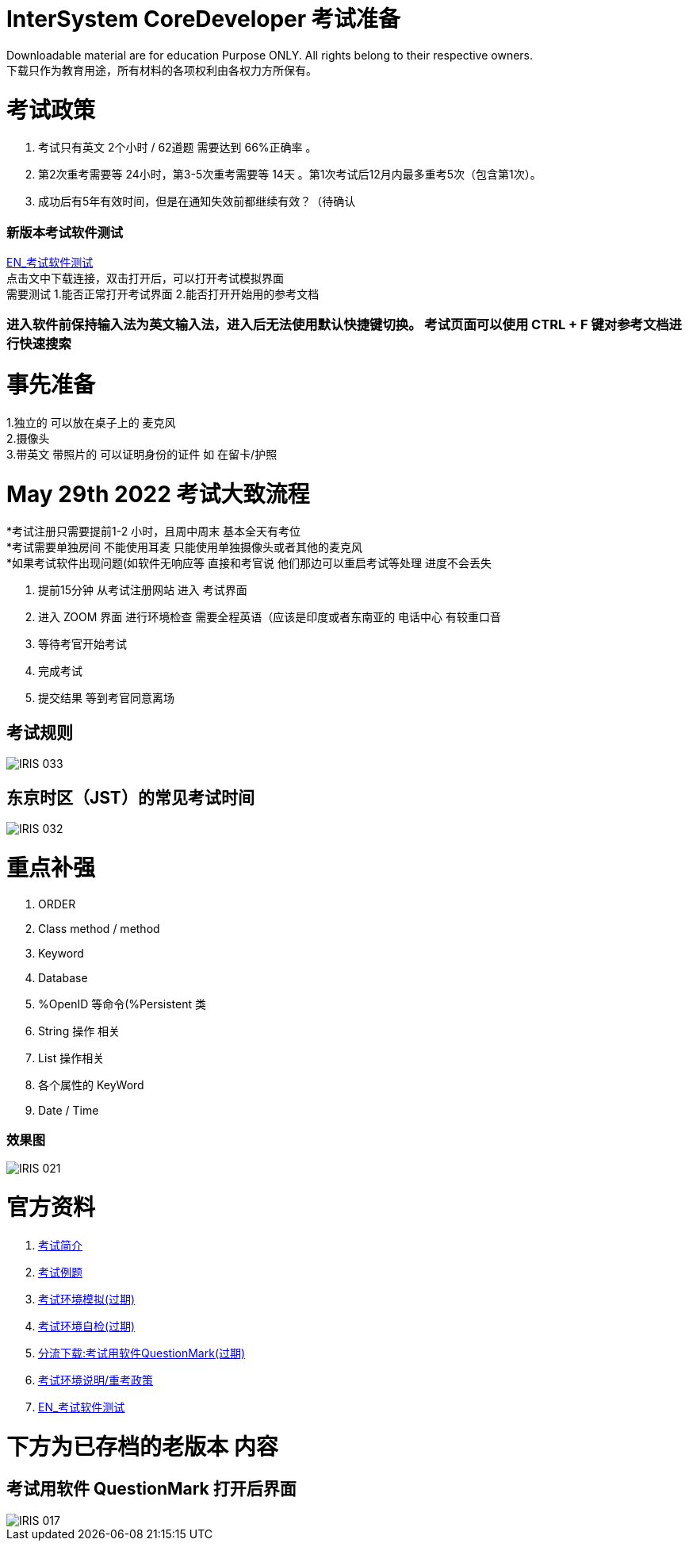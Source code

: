 
ifdef::env-github[]
:tip-caption: :bulb:
:note-caption: :information_source:
:important-caption: :heavy_exclamation_mark:
:caution-caption: :fire:
:warning-caption: :warning:
endif::[]
ifndef::imagesdir[:imagesdir: ../Img]


= InterSystem CoreDeveloper 考试准备 +

Downloadable material are for education Purpose ONLY. All rights belong to their respective owners. +
下载只作为教育用途，所有材料的各项权利由各权力方所保有。 +

= 考试政策
1. 考试只有英文 2个小时 / 62道题 需要达到 66%正确率 。 +
2. 第2次重考需要等 24小时，第3-5次重考需要等 14天 。第1次考试后12月内最多重考5次（包含第1次）。 +
3. 成功后有5年有效时间，但是在通知失效前都继续有效？（待确认 +

=== 新版本考试软件测试 +
https://www.intersystems.com/wp-content/uploads/2019/11/PDFTest.pdf[EN_考试软件测试] +
点击文中下载连接，双击打开后，可以打开考试模拟界面 +
需要测试 1.能否正常打开考试界面 2.能否打开开始用的参考文档 +

=== 进入软件前保持输入法为英文输入法，进入后无法使用默认快捷键切换。 考试页面可以使用 CTRL + F 键对参考文档进行快速搜索 +

= 事先准备 +
1.独立的 可以放在桌子上的 麦克风 +
2.摄像头 +
3.带英文 带照片的 可以证明身份的证件 如 在留卡/护照 +

= May 29th 2022 考试大致流程 +
*考试注册只需要提前1-2 小时，且周中周末 基本全天有考位 +
*考试需要单独房间 不能使用耳麦 只能使用单独摄像头或者其他的麦克风 +
*如果考试软件出现问题(如软件无响应等 直接和考官说 他们那边可以重启考试等处理 进度不会丢失 +

1. 提前15分钟 从考试注册网站 进入 考试界面 +
2. 进入 ZOOM 界面 进行环境检查 需要全程英语（应该是印度或者东南亚的 电话中心 有较重口音 +
3. 等待考官开始考试 +
4. 完成考试 +
5. 提交结果 等到考官同意离场 +

== 考试规则 +
image::IRIS_033.png[]

== 东京时区（JST）的常见考试时间
image::IRIS_032.png[]

= 重点补强 +
1. ORDER +
2. Class method / method +
3. Keyword +
4. Database +
5. %OpenID 等命令(%Persistent 类 +
6. String 操作 相关 +
7. List 操作相关 +
8. 各个属性的 KeyWord +
9. Date / Time

=== 效果图 +
image::IRIS_021.png[]

= 官方资料 +
1. https://www.intersystems.com/certifications/intersystems-iris-core-solutions-developer-specialist[考试简介] +
2. https://www.intersystems.com/certifications/practice-questions-intersystems-iris-core-developer.pdf[考试例题]
3. https://support.questionmark.com/content/get-questionmark-secure[考试环境模拟(过期)] +
4. https://prod.examity.com/systemcheck/ComputerReadinessCheck1.aspx[考试环境自检(过期)] +
5. https://drive.google.com/file/d/1lMnNn7fC5ujX40g33-MmPvMJwb1HHQsD/view[分流下载:考试用软件QuestionMark(过期)] +
6. https://www.intersystems.com/certification-program/certification-exam-policies/[考试环境说明/重考政策] +
7. https://www.intersystems.com/wp-content/uploads/2019/11/PDFTest.pdf[EN_考试软件测试] +

= 下方为已存档的老版本 内容

== 考试用软件 QuestionMark 打开后界面 +

image::IRIS_017.png[]


